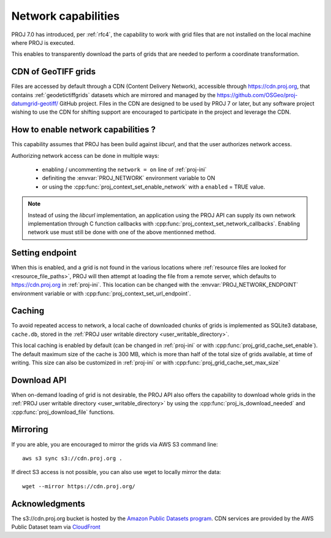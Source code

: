 .. _network:

================================================================================
Network capabilities
================================================================================

.. versionadded:: 7.0

PROJ 7.0 has introduced, per :ref:`rfc4`, the capability to work with grid files
that are not installed on the local machine where PROJ is executed.

This enables to transparently download the parts of grids that are needed to
perform a coordinate transformation.

.. _cdn_grids:

CDN of GeoTIFF grids
--------------------

Files are accessed by default through a CDN (Content Delivery Network),
accessible through https://cdn.proj.org, that contains :ref:`geodetictiffgrids`
datasets which are mirrored and managed by the
https://github.com/OSGeo/proj-datumgrid-geotiff/ GitHub project.
Files in the CDN are designed to be used by PROJ 7 or later, but any software
project wishing to use the CDN for shifting support are encouraged to
participate in the project and leverage the CDN. 

How to enable network capabilities ?
------------------------------------

This capability assumes that PROJ has been build against `libcurl`, and that
the user authorizes network access.

Authorizing network access can be done in multiple ways:

  - enabling / uncommenting the ``network = on`` line of :ref:`proj-ini`
  - definiting the :envvar:`PROJ_NETWORK` environment variable to ON
  - or using the :cpp:func:`proj_context_set_enable_network` with a
    ``enabled`` = TRUE value.

.. note::

    Instead of using the `libcurl` implementation, an application using the PROJ
    API can supply its own network implementation through C function callbacks
    with :cpp:func:`proj_context_set_network_callbacks`. Enabling network use
    must still be done with one of the above mentionned method.

Setting endpoint
----------------

When this is enabled, and a grid is not found in the various locations where
:ref:`resource files are looked for <resource_file_paths>`, PROJ will then
attempt at loading the file from a remote server, which defaults to
https://cdn.proj.org in :ref:`proj-ini`. This location can be changed with
the :envvar:`PROJ_NETWORK_ENDPOINT` environment variable or with
:cpp:func:`proj_context_set_url_endpoint`.

Caching
-------

To avoid repeated access to network, a local cache of downloaded chunks of grids
is implemented as SQLite3 database, ``cache.db``, stored in the
:ref:`PROJ user writable directory <user_writable_directory>`.

This local caching is enabled by default (can be changed in :ref:`proj-ini` or
with :cpp:func:`proj_grid_cache_set_enable`). The default maximum size of the
cache is 300 MB, which is more than half of the total size of grids available,
at time of writing. This size can also be customized in :ref:`proj-ini` or
with :cpp:func:`proj_grid_cache_set_max_size`

Download API
------------

When on-demand loading of grid is not desirable, the PROJ API also offers the
capability to download whole grids in the
:ref:`PROJ user writable directory <user_writable_directory>` by using the
:cpp:func:`proj_is_download_needed` and :cpp:func:`proj_download_file` functions.


Mirroring
---------

If you are able, you are encouraged to mirror the grids via AWS S3 command line:

::

    aws s3 sync s3://cdn.proj.org .

If direct S3 access is not possible, you can also use wget to locally mirror the
data:

::

    wget --mirror https://cdn.proj.org/

Acknowledgments
---------------

The s3://cdn.proj.org bucket is hosted by the
`Amazon Public Datasets program <https://aws.amazon.com/opendata/public-datasets/>`_.
CDN services are provided by the AWS Public Dataset team via
`CloudFront <https://aws.amazon.com/cloudfront/>`_
